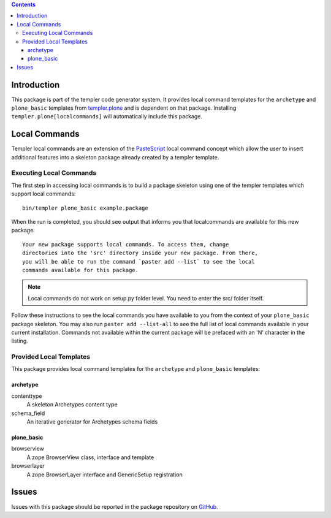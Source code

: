 .. contents::

Introduction
============

This package is part of the templer code generator system.  It provides local
command templates for the ``archetype`` and ``plone_basic`` templates from
templer.plone_ and is dependent on that package.  Installing 
``templer.plone[localcommands]`` will automatically include this package.

Local Commands
==============

Templer local commands are an extension of the PasteScript_ local command 
concept which allow the user to insert additional features into a skeleton 
package already created by a templer template.

Executing Local Commands
------------------------

The first step in accessing local commands is to build a package skeleton 
using one of the templer templates which support local commands::

    bin/templer plone_basic example.package

When the run is completed, you should see output that informs you that 
localcommands are available for this new package::

    Your new package supports local commands. To access them, change
    directories into the 'src' directory inside your new package. From there,
    you will be able to run the command `paster add --list` to see the local
    commands available for this package.

.. note ::

    Local commands do not work on setup.py folder level. You need to enter
    the src/ folder itself.

Follow these instructions to see the local commands you have available to you
from the context of your ``plone_basic`` package skeleton.  You may also run
``paster add --list-all`` to see the full list of local commands available in
your current installation.  Commands not available within the current package
will be prefaced with an 'N' character in the listing.

Provided Local Templates
------------------------

This package provides local command templates for the ``archetype`` and 
``plone_basic`` templates:

archetype
+++++++++

contenttype
  A skeleton Archetypes content type

schema_field
  An iterative generator for Archetypes schema fields

plone_basic
+++++++++++

browserview
  A zope BrowserView class, interface and template

browserlayer
  A zope BrowserLayer interface and GenericSetup registration

Issues
======

Issues with this package should be reported in the package repository on 
GitHub_.

.. _templer.plone: http://pypi.python.org/pypi/templer.plone
.. _PasteScript: http://pythonpaste.org/script/
.. _GitHub: http://github.com/collective/templer.plone.localcommands/issues
